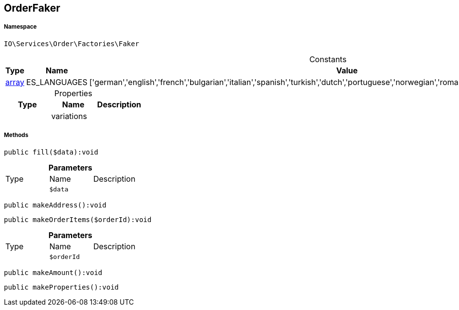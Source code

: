 :table-caption!:
:example-caption!:
:source-highlighter: prettify
:sectids!:
[[io__orderfaker]]
== OrderFaker





===== Namespace

`IO\Services\Order\Factories\Faker`




.Constants
|===
|Type |Name |Value |Description

|link:http://php.net/array[array^]
    |ES_LANGUAGES
    |['german','english','french','bulgarian','italian','spanish','turkish','dutch','portuguese','norwegian','romanian','danish','swedish','czech','russian']
    |
|===


.Properties
|===
|Type |Name |Description

|
    |variations
    |
|===


===== Methods

[source%nowrap, php]
----

public fill($data):void

----

    







.*Parameters*
|===
|Type |Name |Description
|
a|`$data`
|
|===


[source%nowrap, php]
----

public makeAddress():void

----

    







[source%nowrap, php]
----

public makeOrderItems($orderId):void

----

    







.*Parameters*
|===
|Type |Name |Description
|
a|`$orderId`
|
|===


[source%nowrap, php]
----

public makeAmount():void

----

    







[source%nowrap, php]
----

public makeProperties():void

----

    







